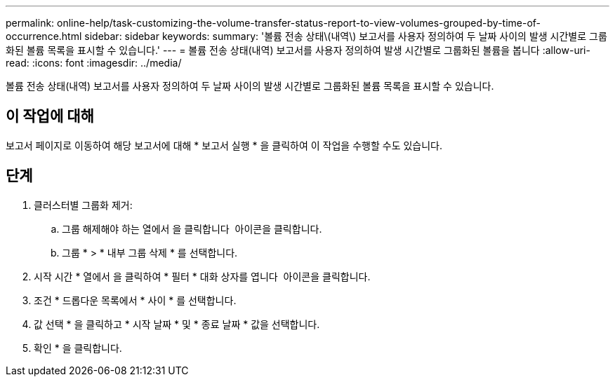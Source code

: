 ---
permalink: online-help/task-customizing-the-volume-transfer-status-report-to-view-volumes-grouped-by-time-of-occurrence.html 
sidebar: sidebar 
keywords:  
summary: '볼륨 전송 상태\(내역\) 보고서를 사용자 정의하여 두 날짜 사이의 발생 시간별로 그룹화된 볼륨 목록을 표시할 수 있습니다.' 
---
= 볼륨 전송 상태(내역) 보고서를 사용자 정의하여 발생 시간별로 그룹화된 볼륨을 봅니다
:allow-uri-read: 
:icons: font
:imagesdir: ../media/


[role="lead"]
볼륨 전송 상태(내역) 보고서를 사용자 정의하여 두 날짜 사이의 발생 시간별로 그룹화된 볼륨 목록을 표시할 수 있습니다.



== 이 작업에 대해

보고서 페이지로 이동하여 해당 보고서에 대해 * 보고서 실행 * 을 클릭하여 이 작업을 수행할 수도 있습니다.



== 단계

. 클러스터별 그룹화 제거:
+
.. 그룹 해제해야 하는 열에서 을 클릭합니다 image:../media/click-to-see-menu.gif[""] 아이콘을 클릭합니다.
.. 그룹 * > * 내부 그룹 삭제 * 를 선택합니다.


. 시작 시간 * 열에서 을 클릭하여 * 필터 * 대화 상자를 엽니다 image:../media/click-to-filter.gif[""] 아이콘을 클릭합니다.
. 조건 * 드롭다운 목록에서 * 사이 * 를 선택합니다.
. 값 선택 * 을 클릭하고 * 시작 날짜 * 및 * 종료 날짜 * 값을 선택합니다.
. 확인 * 을 클릭합니다.

